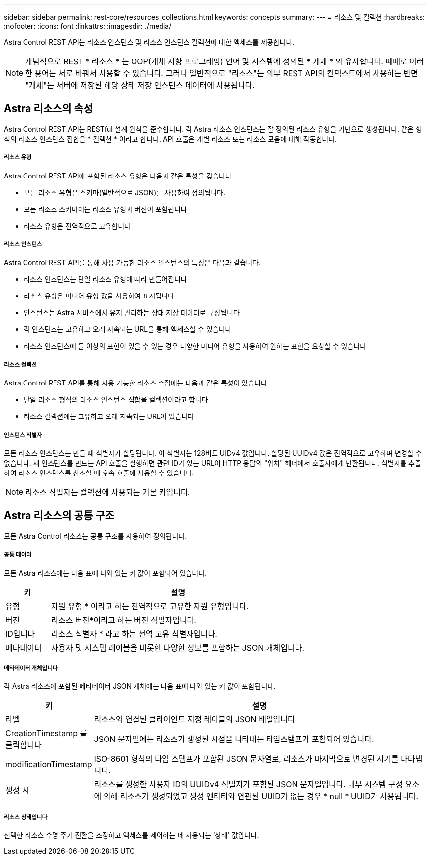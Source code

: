 ---
sidebar: sidebar 
permalink: rest-core/resources_collections.html 
keywords: concepts 
summary:  
---
= 리소스 및 컬렉션
:hardbreaks:
:nofooter: 
:icons: font
:linkattrs: 
:imagesdir: ./media/


[role="lead"]
Astra Control REST API는 리소스 인스턴스 및 리소스 인스턴스 컬렉션에 대한 액세스를 제공합니다.


NOTE: 개념적으로 REST * 리소스 * 는 OOP(개체 지향 프로그래밍) 언어 및 시스템에 정의된 * 개체 * 와 유사합니다. 때때로 이러한 용어는 서로 바꿔서 사용할 수 있습니다. 그러나 일반적으로 "리소스"는 외부 REST API의 컨텍스트에서 사용하는 반면 "개체"는 서버에 저장된 해당 상태 저장 인스턴스 데이터에 사용됩니다.



== Astra 리소스의 속성

Astra Control REST API는 RESTful 설계 원칙을 준수합니다. 각 Astra 리소스 인스턴스는 잘 정의된 리소스 유형을 기반으로 생성됩니다. 같은 형식의 리소스 인스턴스 집합을 * 컬렉션 * 이라고 합니다. API 호출은 개별 리소스 또는 리소스 모음에 대해 작동합니다.



===== 리소스 유형

Astra Control REST API에 포함된 리소스 유형은 다음과 같은 특성을 갖습니다.

* 모든 리소스 유형은 스키마(일반적으로 JSON)를 사용하여 정의됩니다.
* 모든 리소스 스키마에는 리소스 유형과 버전이 포함됩니다
* 리소스 유형은 전역적으로 고유합니다




===== 리소스 인스턴스

Astra Control REST API를 통해 사용 가능한 리소스 인스턴스의 특징은 다음과 같습니다.

* 리소스 인스턴스는 단일 리소스 유형에 따라 만들어집니다
* 리소스 유형은 미디어 유형 값을 사용하여 표시됩니다
* 인스턴스는 Astra 서비스에서 유지 관리하는 상태 저장 데이터로 구성됩니다
* 각 인스턴스는 고유하고 오래 지속되는 URL을 통해 액세스할 수 있습니다
* 리소스 인스턴스에 둘 이상의 표현이 있을 수 있는 경우 다양한 미디어 유형을 사용하여 원하는 표현을 요청할 수 있습니다




===== 리소스 컬렉션

Astra Control REST API를 통해 사용 가능한 리소스 수집에는 다음과 같은 특성이 있습니다.

* 단일 리소스 형식의 리소스 인스턴스 집합을 컬렉션이라고 합니다
* 리소스 컬렉션에는 고유하고 오래 지속되는 URL이 있습니다




===== 인스턴스 식별자

모든 리소스 인스턴스는 만들 때 식별자가 할당됩니다. 이 식별자는 128비트 UIDv4 값입니다. 할당된 UUIDv4 값은 전역적으로 고유하며 변경할 수 없습니다. 새 인스턴스를 만드는 API 호출을 실행하면 관련 ID가 있는 URL이 HTTP 응답의 "위치" 헤더에서 호출자에게 반환됩니다. 식별자를 추출하여 리소스 인스턴스를 참조할 때 후속 호출에 사용할 수 있습니다.


NOTE: 리소스 식별자는 컬렉션에 사용되는 기본 키입니다.



== Astra 리소스의 공통 구조

모든 Astra Control 리소스는 공통 구조를 사용하여 정의됩니다.



===== 공통 데이터

모든 Astra 리소스에는 다음 표에 나와 있는 키 값이 포함되어 있습니다.

[cols="15,85"]
|===
| 키 | 설명 


| 유형 | 자원 유형 * 이라고 하는 전역적으로 고유한 자원 유형입니다. 


| 버전 | 리소스 버전*이라고 하는 버전 식별자입니다. 


| ID입니다 | 리소스 식별자 * 라고 하는 전역 고유 식별자입니다. 


| 메타데이터 | 사용자 및 시스템 레이블을 비롯한 다양한 정보를 포함하는 JSON 개체입니다. 
|===


===== 메타데이터 개체입니다

각 Astra 리소스에 포함된 메타데이터 JSON 개체에는 다음 표에 나와 있는 키 값이 포함됩니다.

[cols="15,85"]
|===
| 키 | 설명 


| 라벨 | 리소스와 연결된 클라이언트 지정 레이블의 JSON 배열입니다. 


| CreationTimestamp 를 클릭합니다 | JSON 문자열에는 리소스가 생성된 시점을 나타내는 타임스탬프가 포함되어 있습니다. 


| modificationTimestamp | ISO-8601 형식의 타임 스탬프가 포함된 JSON 문자열로, 리소스가 마지막으로 변경된 시기를 나타냅니다. 


| 생성 시 | 리소스를 생성한 사용자 ID의 UUIDv4 식별자가 포함된 JSON 문자열입니다. 내부 시스템 구성 요소에 의해 리소스가 생성되었고 생성 엔티티와 연관된 UUID가 없는 경우 * null * UUID가 사용됩니다. 
|===


===== 리소스 상태입니다

선택한 리소스 수명 주기 전환을 조정하고 액세스를 제어하는 데 사용되는 '상태' 값입니다.
